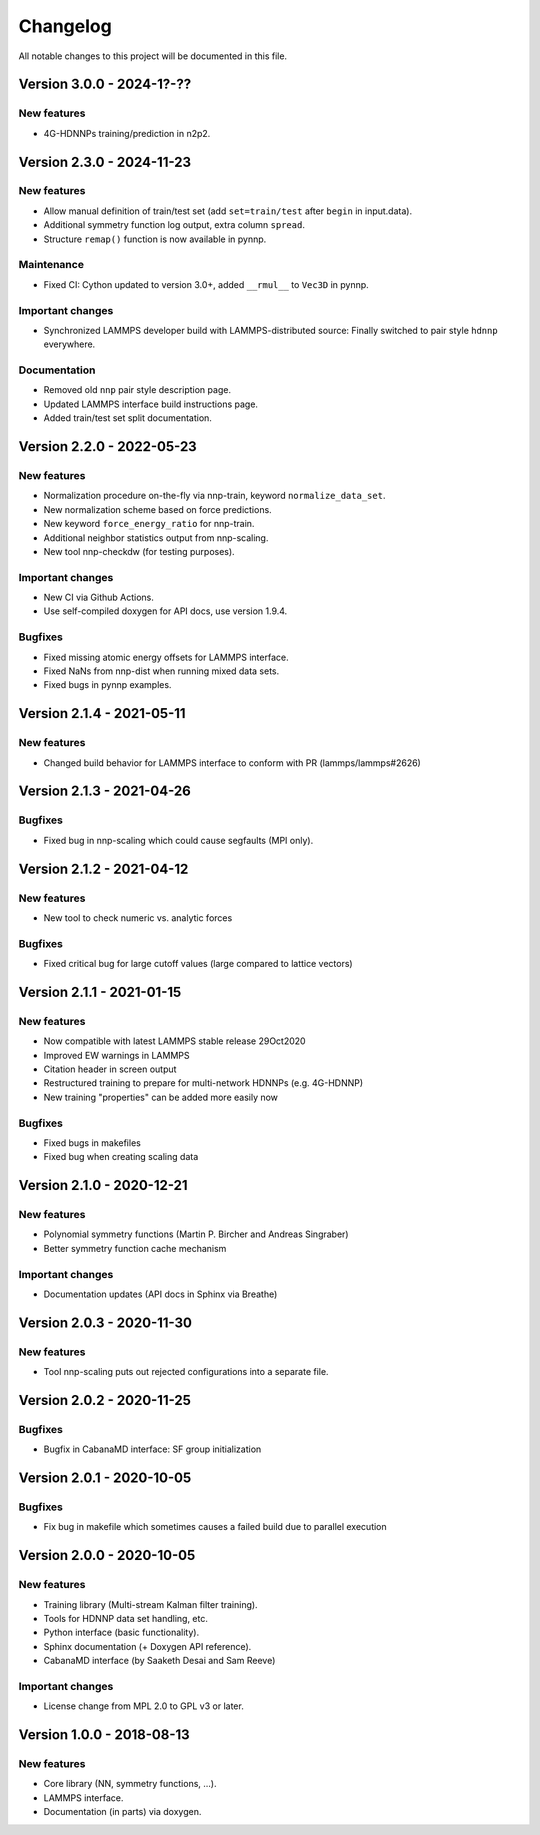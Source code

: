 Changelog
=========

All notable changes to this project will be documented in this file.

Version 3.0.0 - 2024-1?-??
--------------------------

New features
^^^^^^^^^^^^

* 4G-HDNNPs training/prediction in n2p2.

Version 2.3.0 - 2024-11-23
--------------------------

New features
^^^^^^^^^^^^

* Allow manual definition of train/test set (add ``set=train/test`` after ``begin`` in
  input.data).
* Additional symmetry function log output, extra column ``spread``.
* Structure ``remap()`` function is now available in pynnp.

Maintenance
^^^^^^^^^^^

* Fixed CI: Cython updated to version 3.0+, added ``__rmul__`` to ``Vec3D`` in
  pynnp.

Important changes
^^^^^^^^^^^^^^^^^

* Synchronized LAMMPS developer build with LAMMPS-distributed source: Finally
  switched to pair style ``hdnnp`` everywhere.

Documentation
^^^^^^^^^^^^^

* Removed old ``nnp`` pair style description page.
* Updated LAMMPS interface build instructions page.
* Added train/test set split documentation.

Version 2.2.0 - 2022-05-23
--------------------------

New features
^^^^^^^^^^^^

* Normalization procedure on-the-fly via nnp-train, keyword ``normalize_data_set``.
* New normalization scheme based on force predictions.
* New keyword ``force_energy_ratio`` for nnp-train.
* Additional neighbor statistics output from nnp-scaling.
* New tool nnp-checkdw (for testing purposes).

Important changes
^^^^^^^^^^^^^^^^^

* New CI via Github Actions.
* Use self-compiled doxygen for API docs, use version 1.9.4.

Bugfixes
^^^^^^^^

* Fixed missing atomic energy offsets for LAMMPS interface.
* Fixed NaNs from nnp-dist when running mixed data sets.
* Fixed bugs in pynnp examples.

Version 2.1.4 - 2021-05-11
--------------------------

New features
^^^^^^^^^^^^

* Changed build behavior for LAMMPS interface to conform with PR (lammps/lammps#2626)


Version 2.1.3 - 2021-04-26
--------------------------

Bugfixes
^^^^^^^^

* Fixed bug in nnp-scaling which could cause segfaults (MPI only).


Version 2.1.2 - 2021-04-12
--------------------------

New features
^^^^^^^^^^^^

* New tool to check numeric vs. analytic forces

Bugfixes
^^^^^^^^

* Fixed critical bug for large cutoff values (large compared to lattice vectors)


Version 2.1.1 - 2021-01-15
--------------------------

New features
^^^^^^^^^^^^

* Now compatible with latest LAMMPS stable release 29Oct2020
* Improved EW warnings in LAMMPS
* Citation header in screen output
* Restructured training to prepare for multi-network HDNNPs (e.g. 4G-HDNNP)
* New training "properties" can be added more easily now

Bugfixes
^^^^^^^^

* Fixed bugs in makefiles
* Fixed bug when creating scaling data


Version 2.1.0 - 2020-12-21
--------------------------

New features
^^^^^^^^^^^^

* Polynomial symmetry functions (Martin P. Bircher and Andreas Singraber)
* Better symmetry function cache mechanism

Important changes
^^^^^^^^^^^^^^^^^

* Documentation updates (API docs in Sphinx via Breathe)


Version 2.0.3 - 2020-11-30
--------------------------

New features
^^^^^^^^^^^^

* Tool nnp-scaling puts out rejected configurations into a separate file.


Version 2.0.2 - 2020-11-25
--------------------------

Bugfixes
^^^^^^^^

* Bugfix in CabanaMD interface: SF group initialization


Version 2.0.1 - 2020-10-05
--------------------------

Bugfixes
^^^^^^^^

* Fix bug in makefile which sometimes causes a failed build due to parallel execution


Version 2.0.0 - 2020-10-05
--------------------------

New features
^^^^^^^^^^^^

* Training library (Multi-stream Kalman filter training).
* Tools for HDNNP data set handling, etc.
* Python interface (basic functionality).
* Sphinx documentation (+ Doxygen API reference).
* CabanaMD interface (by Saaketh Desai and Sam Reeve)

Important changes
^^^^^^^^^^^^^^^^^

* License change from MPL 2.0 to GPL v3 or later.


Version 1.0.0 - 2018-08-13
--------------------------

New features
^^^^^^^^^^^^

* Core library (NN, symmetry functions, ...).
* LAMMPS interface.
* Documentation (in parts) via doxygen.
